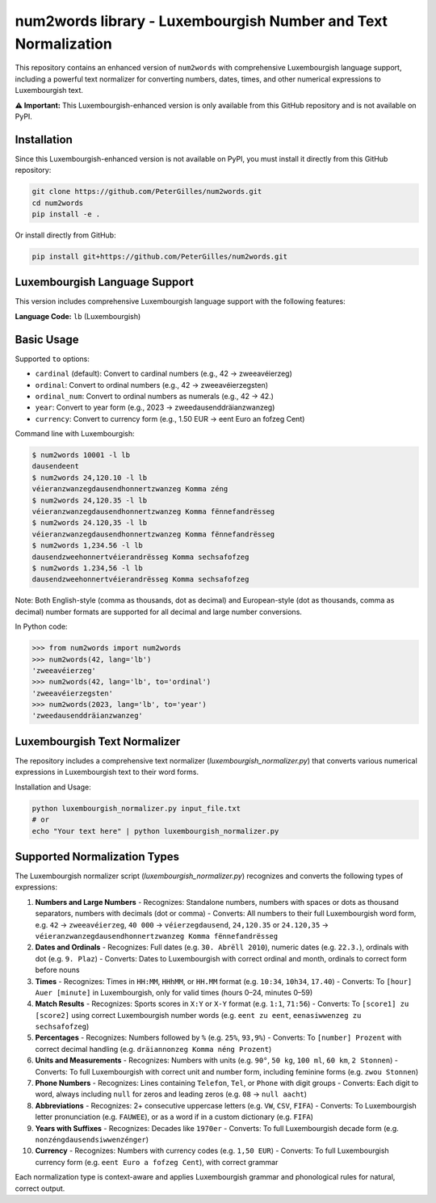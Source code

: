 num2words library - Luxembourgish Number and Text Normalization
==================================================================



This repository contains an enhanced version of ``num2words`` with comprehensive Luxembourgish language support, including a powerful text normalizer for converting numbers, dates, times, and other numerical expressions to Luxembourgish text.

**⚠️ Important:** This Luxembourgish-enhanced version is only available from this GitHub repository and is not available on PyPI.

Installation
------------

Since this Luxembourgish-enhanced version is not available on PyPI, you must install it directly from this GitHub repository:

.. code-block:: bash

    git clone https://github.com/PeterGilles/num2words.git
    cd num2words
    pip install -e .

Or install directly from GitHub:

.. code-block:: bash

    pip install git+https://github.com/PeterGilles/num2words.git

Luxembourgish Language Support
-----------------------------

This version includes comprehensive Luxembourgish language support with the following features:

**Language Code:** ``lb`` (Luxembourgish)

Basic Usage
----------

Supported ``to`` options:

- ``cardinal`` (default): Convert to cardinal numbers (e.g., 42 → zweeavéierzeg)
- ``ordinal``: Convert to ordinal numbers (e.g., 42 → zweeavéierzegsten)
- ``ordinal_num``: Convert to ordinal numbers as numerals (e.g., 42 → 42.)
- ``year``: Convert to year form (e.g., 2023 → zweedausenddräianzwanzeg)
- ``currency``: Convert to currency form (e.g., 1.50 EUR → eent Euro an fofzeg Cent)

Command line with Luxembourgish:

.. code-block:: bash

    $ num2words 10001 -l lb
    dausendeent
    $ num2words 24,120.10 -l lb
    véieranzwanzegdausendhonnertzwanzeg Komma zéng
    $ num2words 24,120.35 -l lb
    véieranzwanzegdausendhonnertzwanzeg Komma fënnefandrësseg
    $ num2words 24.120,35 -l lb
    véieranzwanzegdausendhonnertzwanzeg Komma fënnefandrësseg
    $ num2words 1,234.56 -l lb
    dausendzweehonnertvéierandrësseg Komma sechsafofzeg
    $ num2words 1.234,56 -l lb
    dausendzweehonnertvéierandrësseg Komma sechsafofzeg

Note: Both English-style (comma as thousands, dot as decimal) and European-style (dot as thousands, comma as decimal) number formats are supported for all decimal and large number conversions.

In Python code:

.. code-block:: python

    >>> from num2words import num2words
    >>> num2words(42, lang='lb')
    'zweeavéierzeg'
    >>> num2words(42, lang='lb', to='ordinal')
    'zweeavéierzegsten'
    >>> num2words(2023, lang='lb', to='year')
    'zweedausenddräianzwanzeg'

Luxembourgish Text Normalizer
-----------------------------

The repository includes a comprehensive text normalizer (`luxembourgish_normalizer.py`) that converts various numerical expressions in Luxembourgish text to their word forms.

Installation and Usage:

.. code-block:: bash

    python luxembourgish_normalizer.py input_file.txt
    # or
    echo "Your text here" | python luxembourgish_normalizer.py

Supported Normalization Types
----------------------------

The Luxembourgish normalizer script (`luxembourgish_normalizer.py`) recognizes and converts the following types of expressions:

1. **Numbers and Large Numbers**
   - Recognizes: Standalone numbers, numbers with spaces or dots as thousand separators, numbers with decimals (dot or comma)
   - Converts: All numbers to their full Luxembourgish word form, e.g. ``42`` → ``zweeavéierzeg``, ``40 000`` → ``véierzegdausend``, ``24,120.35`` or ``24.120,35`` → ``véieranzwanzegdausendhonnertzwanzeg Komma fënnefandrësseg``

2. **Dates and Ordinals**
   - Recognizes: Full dates (e.g. ``30. Abrëll 2010``), numeric dates (e.g. ``22.3.``), ordinals with dot (e.g. ``9. Plaz``)
   - Converts: Dates to Luxembourgish with correct ordinal and month, ordinals to correct form before nouns

3. **Times**
   - Recognizes: Times in ``HH:MM``, ``HHhMM``, or ``HH.MM`` format (e.g. ``10:34``, ``10h34``, ``17.40``)
   - Converts: To ``[hour] Auer [minute]`` in Luxembourgish, only for valid times (hours 0–24, minutes 0–59)

4. **Match Results**
   - Recognizes: Sports scores in ``X:Y`` or ``X-Y`` format (e.g. ``1:1``, ``71:56``)
   - Converts: To ``[score1] zu [score2]`` using correct Luxembourgish number words (e.g. ``eent zu eent``, ``eenasiwwenzeg zu sechsafofzeg``)

5. **Percentages**
   - Recognizes: Numbers followed by ``%`` (e.g. ``25%``, ``93,9%``)
   - Converts: To ``[number] Prozent`` with correct decimal handling (e.g. ``dräiannonzeg Komma néng Prozent``)

6. **Units and Measurements**
   - Recognizes: Numbers with units (e.g. ``90°``, ``50 kg``, ``100 ml``, ``60 km``, ``2 Stonnen``)
   - Converts: To full Luxembourgish with correct unit and number form, including feminine forms (e.g. ``zwou Stonnen``)

7. **Phone Numbers**
   - Recognizes: Lines containing ``Telefon``, ``Tel``, or ``Phone`` with digit groups
   - Converts: Each digit to word, always including ``null`` for zeros and leading zeros (e.g. ``08`` → ``null aacht``)

8. **Abbreviations**
   - Recognizes: 2+ consecutive uppercase letters (e.g. ``VW``, ``CSV``, ``FIFA``)
   - Converts: To Luxembourgish letter pronunciation (e.g. ``FAUWEE``), or as a word if in a custom dictionary (e.g. ``FIFA``)

9. **Years with Suffixes**
   - Recognizes: Decades like ``1970er``
   - Converts: To full Luxembourgish decade form (e.g. ``nonzéngdausendsiwwenzénger``)

10. **Currency**
    - Recognizes: Numbers with currency codes (e.g. ``1,50 EUR``)
    - Converts: To full Luxembourgish currency form (e.g. ``eent Euro a fofzeg Cent``), with correct grammar

Each normalization type is context-aware and applies Luxembourgish grammar and phonological rules for natural, correct output.
